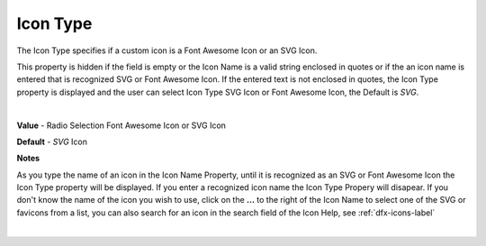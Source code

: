 Icon Type
=========

The Icon Type specifies if a custom icon is a Font Awesome Icon or an SVG Icon.

This property is hidden if the field is empty or the Icon Name is a valid string enclosed in quotes or if the  an icon
name is entered that is recognized SVG or Font Awesome Icon. If the entered text is not enclosed in quotes, the Icon Type
property is displayed and the user can select Icon Type SVG Icon or Font Awesome Icon, the Default is *SVG*.

|

.. image:: ../../images/devguide/dfx-prop-icon-full.png

**Value** - Radio Selection Font Awesome Icon or SVG Icon

**Default** - *SVG* Icon

**Notes**

As you type the name of an icon in the Icon Name Property, until it is recognized as an SVG or Font Awesome Icon the Icon
Type property will be displayed. If you enter a recognized icon name the Icon Type Propery will disapear.
If you don't know the name of the icon you wish to use, click on the **...** to the right of the Icon Name to select one
of the SVG or favicons from a list, you can also search for an icon in the search field of the Icon Help,
see :ref:`dfx-icons-label`

|